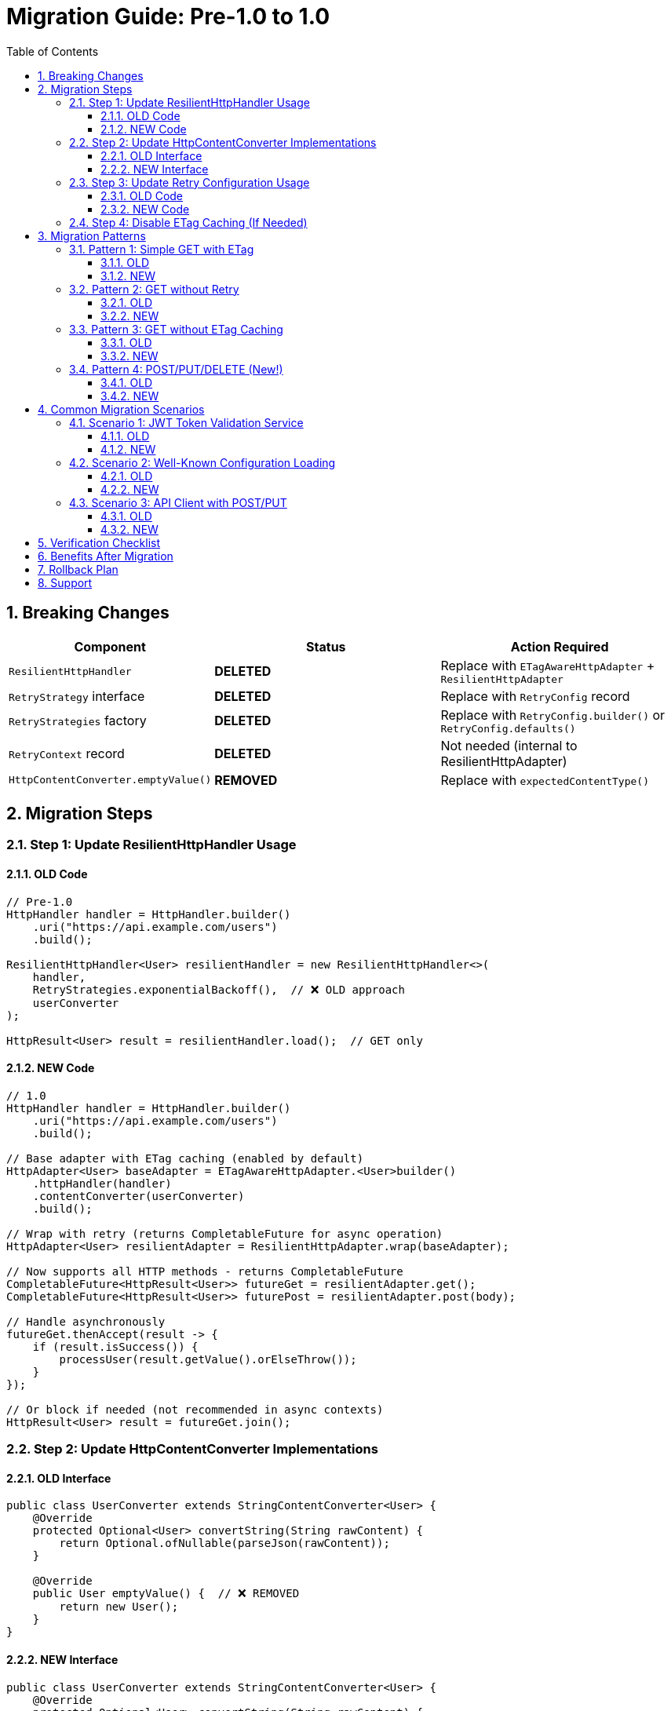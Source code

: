 = Migration Guide: Pre-1.0 to 1.0
:toc: left
:toclevels: 3
:sectnums:

== Breaking Changes

[cols="1,2,2"]
|===
|Component |Status |Action Required

|`ResilientHttpHandler`
|**DELETED**
|Replace with `ETagAwareHttpAdapter` + `ResilientHttpAdapter`

|`RetryStrategy` interface
|**DELETED**
|Replace with `RetryConfig` record

|`RetryStrategies` factory
|**DELETED**
|Replace with `RetryConfig.builder()` or `RetryConfig.defaults()`

|`RetryContext` record
|**DELETED**
|Not needed (internal to ResilientHttpAdapter)

|`HttpContentConverter.emptyValue()`
|**REMOVED**
|Replace with `expectedContentType()`
|===

== Migration Steps

=== Step 1: Update ResilientHttpHandler Usage

==== OLD Code

[source,java]
----
// Pre-1.0
HttpHandler handler = HttpHandler.builder()
    .uri("https://api.example.com/users")
    .build();

ResilientHttpHandler<User> resilientHandler = new ResilientHttpHandler<>(
    handler,
    RetryStrategies.exponentialBackoff(),  // ❌ OLD approach
    userConverter
);

HttpResult<User> result = resilientHandler.load();  // GET only
----

==== NEW Code

[source,java]
----
// 1.0
HttpHandler handler = HttpHandler.builder()
    .uri("https://api.example.com/users")
    .build();

// Base adapter with ETag caching (enabled by default)
HttpAdapter<User> baseAdapter = ETagAwareHttpAdapter.<User>builder()
    .httpHandler(handler)
    .contentConverter(userConverter)
    .build();

// Wrap with retry (returns CompletableFuture for async operation)
HttpAdapter<User> resilientAdapter = ResilientHttpAdapter.wrap(baseAdapter);

// Now supports all HTTP methods - returns CompletableFuture
CompletableFuture<HttpResult<User>> futureGet = resilientAdapter.get();
CompletableFuture<HttpResult<User>> futurePost = resilientAdapter.post(body);

// Handle asynchronously
futureGet.thenAccept(result -> {
    if (result.isSuccess()) {
        processUser(result.getValue().orElseThrow());
    }
});

// Or block if needed (not recommended in async contexts)
HttpResult<User> result = futureGet.join();
----

=== Step 2: Update HttpContentConverter Implementations

==== OLD Interface

[source,java]
----
public class UserConverter extends StringContentConverter<User> {
    @Override
    protected Optional<User> convertString(String rawContent) {
        return Optional.ofNullable(parseJson(rawContent));
    }

    @Override
    public User emptyValue() {  // ❌ REMOVED
        return new User();
    }
}
----

==== NEW Interface

[source,java]
----
public class UserConverter extends StringContentConverter<User> {
    @Override
    protected Optional<User> convertString(String rawContent) {
        return Optional.ofNullable(parseJson(rawContent));
    }

    @Override
    public ContentType expectedContentType() {  // ✅ NEW
        return ContentType.APPLICATION_JSON;
    }
}
----

=== Step 3: Update Retry Configuration Usage

==== OLD Code

[source,java]
----
// Pre-1.0
RetryStrategy strategy = RetryStrategies.exponentialBackoff();
RetryStrategy noRetry = RetryStrategies.none();  // ❌ REMOVED
----

==== NEW Code

[source,java]
----
// 1.0 - Default configuration
RetryConfig config = RetryConfig.defaults();
// Or: RetryConfig.builder().build()

// Custom configuration
RetryConfig custom = RetryConfig.builder()
    .maxAttempts(3)
    .initialDelay(Duration.ofMillis(500))
    .build();

// No retry? Don't use ResilientHttpAdapter!
HttpAdapter<User> adapter = ETagAwareHttpAdapter.<User>builder()
    .httpHandler(handler)
    .contentConverter(userConverter)
    .build();
----

=== Step 4: Disable ETag Caching (If Needed)

If you don't want ETag caching (was never available before):

[source,java]
----
HttpAdapter<User> adapter = ETagAwareHttpAdapter.<User>builder()
    .httpHandler(handler)
    .contentConverter(userConverter)
    .etagCachingEnabled(false)  // Disable
    .build();
----

== Migration Patterns

=== Pattern 1: Simple GET with ETag

==== OLD

[source,java]
----
ResilientHttpHandler<User> handler = new ResilientHttpHandler<>(
    httpHandler,
    RetryStrategies.exponentialBackoff(),  // ❌ OLD
    userConverter
);

HttpResult<User> result = handler.load();
----

==== NEW

[source,java]
----
HttpAdapter<User> adapter = ResilientHttpAdapter.wrap(
    ETagAwareHttpAdapter.<User>builder()
        .httpHandler(httpHandler)
        .contentConverter(userConverter)
        .build()
);

// Async execution
CompletableFuture<HttpResult<User>> future = adapter.get();

// Handle asynchronously
future.thenAccept(result -> {
    if (result.isSuccess()) {
        processUser(result.getValue().orElseThrow());
    }
});
----

=== Pattern 2: GET without Retry

==== OLD

[source,java]
----
ResilientHttpHandler<User> handler = new ResilientHttpHandler<>(
    httpHandler,
    RetryStrategies.none(),  // ❌ OLD - No longer exists
    userConverter
);

HttpResult<User> result = handler.load();
----

==== NEW

[source,java]
----
// Just don't use ResilientHttpAdapter
HttpAdapter<User> adapter = ETagAwareHttpAdapter.<User>builder()
    .httpHandler(httpHandler)
    .contentConverter(userConverter)
    .build();

HttpResult<User> result = HttpMethod.GET.send(adapter);
----

=== Pattern 3: GET without ETag Caching

==== OLD

Not possible (ETag caching was always on in ResilientHttpHandler)

==== NEW

[source,java]
----
HttpAdapter<User> adapter = ETagAwareHttpAdapter.<User>builder()
    .httpHandler(httpHandler)
    .contentConverter(userConverter)
    .etagCachingEnabled(false)  // Disable
    .build();

HttpResult<User> result = HttpMethod.GET.send(adapter);
----

=== Pattern 4: POST/PUT/DELETE (New!)

==== OLD

Not supported

==== NEW

[source,java]
----
HttpAdapter<User> adapter = ETagAwareHttpAdapter.<User>builder()
    .httpHandler(httpHandler)
    .contentConverter(userConverter)
    .build();

// POST
HttpResult<User> result = HttpMethod.POST.send(
    adapter,
    HttpRequestBodyPublisher.json(),
    jsonBody
);

// PUT
HttpResult<User> result = HttpMethod.PUT.send(
    adapter,
    HttpRequestBodyPublisher.json(),
    jsonBody
);

// DELETE
HttpResult<Void> result = HttpMethod.DELETE.send(voidAdapter);
----

== Common Migration Scenarios

=== Scenario 1: JWT Token Validation Service

==== OLD

[source,java]
----
HttpHandler handler = HttpHandler.builder()
    .uri(jwksUri)
    .build();

ResilientHttpHandler<Jwks> jwksHandler = new ResilientHttpHandler<>(
    handler,
    RetryStrategies.exponentialBackoff(),  // ❌ OLD
    jwksConverter
);

HttpResult<Jwks> result = jwksHandler.load();
----

==== NEW

[source,java]
----
HttpHandler handler = HttpHandler.builder()
    .uri(jwksUri)
    .build();

HttpAdapter<Jwks> adapter = ResilientHttpAdapter.wrap(
    ETagAwareHttpAdapter.<Jwks>builder()
        .httpHandler(handler)
        .contentConverter(jwksConverter)
        .build()  // ETag caching ON (good for JWKS)
);

// Async execution
CompletableFuture<HttpResult<Jwks>> future = adapter.get();

// Handle asynchronously
future.thenAccept(result -> {
    if (result.isSuccess()) {
        result.getValue().ifPresent(jwks -> {
            LOGGER.info("JWKS loaded with {} keys", jwks.getKeys().size());
            cacheJwks(jwks);
        });
    }
});
----

=== Scenario 2: Well-Known Configuration Loading

==== OLD

[source,java]
----
ResilientHttpHandler<WellKnownResult> handler = new ResilientHttpHandler<>(
    httpHandler,
    RetryStrategies.exponentialBackoff(),  // ❌ OLD
    wellKnownConverter
);

HttpResult<WellKnownResult> result = handler.load();
----

==== NEW

[source,java]
----
HttpAdapter<WellKnownResult> adapter = ResilientHttpAdapter.wrap(
    ETagAwareHttpAdapter.<WellKnownResult>builder()
        .httpHandler(httpHandler)
        .contentConverter(wellKnownConverter)
        .build()
);

// Async execution
CompletableFuture<HttpResult<WellKnownResult>> future = adapter.get();

// Chain async operations
future
    .thenApply(result -> result.getValue().orElseThrow())
    .thenAccept(config -> {
        LOGGER.info("Well-known configuration loaded");
        updateConfiguration(config);
    })
    .exceptionally(ex -> {
        LOGGER.error("Failed to load configuration", ex);
        return null;
    });
----

=== Scenario 3: API Client with POST/PUT

==== OLD

Had to use HttpHandler.requestBuilder() manually:

[source,java]
----
HttpRequest request = httpHandler.requestBuilder()
    .POST(BodyPublishers.ofString(jsonBody))
    .header("Content-Type", "application/json")
    .build();

HttpClient client = httpHandler.createHttpClient();
HttpResponse<String> response = client.send(request, BodyHandlers.ofString());
// Manual error handling, no retry, no type safety
----

==== NEW

[source,java]
----
HttpAdapter<User> adapter = ResilientHttpAdapter.wrap(
    ETagAwareHttpAdapter.<User>builder()
        .httpHandler(httpHandler)
        .contentConverter(userConverter)
        .build()
);

User newUser = User.builder().name("John").email("john@example.com").build();

// Async execution - returns CompletableFuture
CompletableFuture<HttpResult<User>> future = adapter.post(newUser);

// Handle result asynchronously
future.thenAccept(result -> {
    if (result.isSuccess()) {
        result.getValue().ifPresent(createdUser ->
            LOGGER.info("User created with ID: {}", createdUser.getId())
        );
    } else {
        LOGGER.error("User creation failed: {}", result.getErrorMessage());
    }
});
// Type-safe, automatic retry with async, structured error handling
----

== Verification Checklist

After migration:

* [ ] All `ResilientHttpHandler` instances replaced
* [ ] All `emptyValue()` methods replaced with `expectedContentType()`
* [ ] All `RetryStrategies` usages replaced with `RetryConfig`
* [ ] All `RetryStrategy` interface usages replaced with `RetryConfig` record
* [ ] Pre-commit checks pass: `./mvnw -Ppre-commit clean verify`
* [ ] Tests updated and passing
* [ ] No compiler warnings
* [ ] No deprecation warnings

== Benefits After Migration

[cols="1,2"]
|===
|Benefit |Description

|POST/PUT/DELETE support
|Full HTTP method support, not just GET

|Type-safe methods
|`HttpMethod.POST` enum instead of strings

|Configurable ETag caching
|Can disable if not needed

|Composable adapters
|Clean separation: ETag → Retry → Custom adapters

|Simpler retry config
|RetryConfig record with builder, no strategy pattern needed

|Cleaner API
|Less ceremony, more intuitive
|===

== Rollback Plan

If you need to roll back:

. Keep old code in separate branch
. Version 0.2.x remains available in Maven Central
. No data migration needed (stateless HTTP client)
. Switch dependency version in pom.xml

== Support

If you encounter issues during migration:

. Check this migration guide
. Review usage examples in `07-usage-examples.adoc`
. Check GitHub issues
. Ask in project discussions
